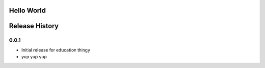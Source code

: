 Hello World
===========


Release History
===============



0.0.1
-----



* Initial release for education thingy
* yup  yup yup 


